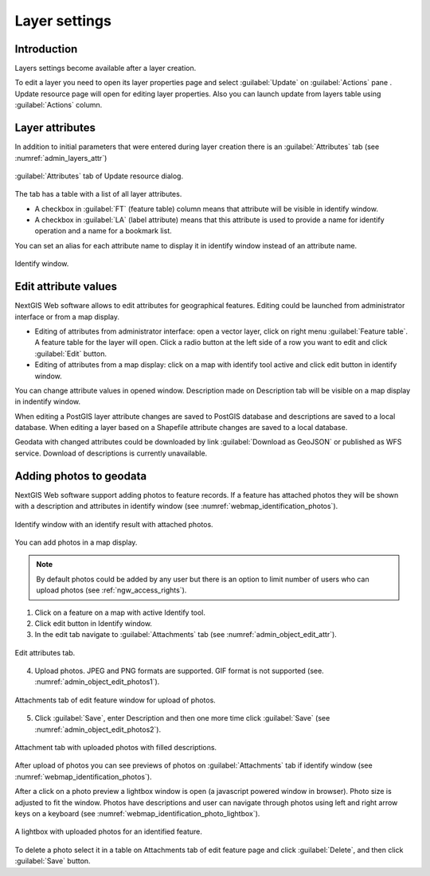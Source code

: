 .. sectionauthor:: Artem Svetlov <artem.svetlov@nextgis.ru>

.. _ngw_change_layers:

Layer settings
================================

Introduction
---------

Layers settings become available after a layer creation.

To edit a layer you need to open its layer properties page and select :guilabel:`Update` on :guilabel:`Actions` pane . Update resource page will open for editing layer properties. Also you can launch update from layers table using :guilabel:`Actions` column.

.. _ngw_attributes:

Layer attributes
---------------

In addition to initial parameters that were entered during layer creation there is an :guilabel:`Attributes` tab (see  :numref:`admin_layers_attr`)


.. figure:: _static/admin_layers_attr.png
   :name: admin_layers_attr
   :align: center
   :width: 16cm

   :guilabel:`Attributes` tab of Update resource dialog.

The tab has a table with a list of all layer attributes.

* A checkbox in :guilabel:`FT` (feature table) column means that attribute will be visible in identify window.
* A checkbox in :guilabel:`LA` (label attribute) means that this attribute is used to provide a name for identify operation and a name for a bookmark list. 

You can set an alias for each attribute name to display it in identify window instead of an attribute name.


.. figure:: _static/webmap_identification.png
   :name: webmap_identification
   :align: center
   :width: 16cm

   Identify window.

.. _ngw_attributes_edit:

Edit attribute values
----------------------------------

NextGIS Web software allows to edit attributes for geographical features. Editing could be launched from administrator interface or from a map display. 

* Editing of attributes from administrator interface: open a vector layer, click on right 
  menu :guilabel:`Feature table`. A feature table for the layer will open. Click a radio 
  button at the left side of a row you want to edit and click :guilabel:`Edit` button.
* Editing of attributes from a map display: click on a map with  
  identify tool active and click edit button in identify window.

You can change attribute values in opened window. 
Description made on Description tab will be visible on a map display in indentify window. 

When editing a PostGIS layer attribute changes are saved to PostGIS database and descriptions are saved to a local database. 
When editing a layer based on a Shapefile attribute changes are saved to a local database. 

Geodata with changed attributes could be downloaded by link :guilabel:`Download as 
GeoJSON` or published as WFS service. Download of descriptions is currently unavailable.

.. _ngw_add_photos:

Adding photos to geodata
----------------------------------

NextGIS Web software support adding photos to feature records. 
If a feature has attached photos they will be shown with a description and attributes in identify window (see  :numref:`webmap_identification_photos`).

.. figure:: _static/webmap_identification_photos.png
   :name: webmap_identification_photos
   :align: center
   :width: 16cm

   Identify window with an identify result with attached photos.


You can add photos in a map display. 

.. note:: 
   By default photos could be added by any user but there is an option 
   to limit number of users who can upload photos (see  
   :ref:`ngw_access_rights`).

1. Click on a feature on a map with active Identify tool.
2. Click edit button in Identify window.
3. In the edit tab navigate to :guilabel:`Attachments` tab 
   (see  :numref:`admin_object_edit_attr`).

.. figure:: _static/admin_object_edit_attr.png
   :name: admin_object_edit_attr
   :align: center
   :width: 16cm

   Edit attributes tab.

4. Upload photos. JPEG and PNG formats are supported. GIF format is not supported (see. :numref:`admin_object_edit_photos1`).

.. figure:: _static/admin_object_edit_photos1.png
   :name: admin_object_edit_photos1
   :align: center
   :width: 16cm

   Attachments tab of edit feature window for upload of photos.

5. Click :guilabel:`Save`, enter Description and then one more time 
   click :guilabel:`Save`  (see  :numref:`admin_object_edit_photos2`).

.. figure:: _static/admin_object_edit_photos2.png
   :name: admin_object_edit_photos2
   :align: center
   :width: 16cm

   Attachment tab with uploaded photos with filled descriptions.

After upload of photos you can see previews of photos on :guilabel:`Attachments` tab if identify window (see  :numref:`webmap_identification_photos`).


After a click on a photo preview a lightbox window is open (a javascript powered window in browser). Photo size is adjusted to fit the window. Photos have descriptions and user can navigate through photos using left and right arrow keys on a keyboard (see  :numref:`webmap_identification_photo_lightbox`).

.. figure:: _static/webmap_identification_photo_lightbox.png
   :name: webmap_identification_photo_lightbox
   :align: center
   :width: 16cm

   A lightbox with uploaded photos for an identified feature.  


To delete a photo select it in a table on Attachments tab of edit feature page and click :guilabel:`Delete`, and then click :guilabel:`Save` button.

